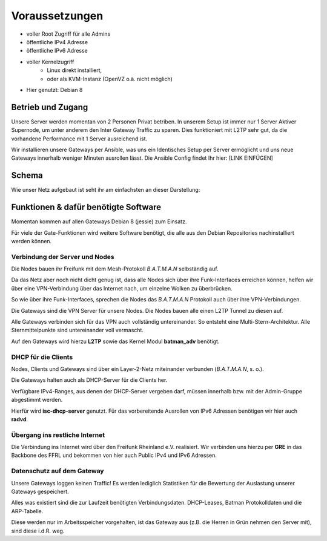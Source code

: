 .. _voraussetzungen:

Voraussetzungen
===============

* voller Root Zugriff für alle Admins
* öffentliche IPv4 Adresse
* öffentliche IPv6 Adresse
* voller Kernelzugriff
    * Linux direkt installiert,
    * oder als KVM-Instanz (OpenVZ o.ä. nicht möglich)
* Hier genutzt: Debian 8

Betrieb und Zugang
------------------

Unsere Server werden momentan von 2 Personen Privat betriben. In unserem Setup ist immer nur 1 Server Aktiver Supernode, um unter anderem den Inter Gateway Traffic zu sparen. Dies funktioniert mit L2TP sehr gut, da die vorhandene Performance mit 1 Server ausreichend ist.

Wir installieren unsere Gateways per Ansible, was uns ein Identisches Setup per Server ermöglicht und uns neue Gateways innerhalb weniger Minuten ausrollen lässt. Die Ansible Config findet Ihr hier: [LINK EINFÜGEN]

Schema
------

Wie unser Netz aufgebaut ist seht ihr am einfachsten an dieser Darstellung:

.. image:: fftdf-gw-schema.png
    :alt: Gateway - schematische Darstellung
    :scale: 85%
    :align: center

Funktionen & dafür benötigte Software
-------------------------------------

Momentan kommen auf allen Gateways Debian 8 (jessie) zum Einsatz.

Für viele der Gate-Funktionen wird weitere Software benötigt, die alle aus den Debian Repositories nachinstalliert werden können.

.. seealso::
    - :ref:`packages`

Verbindung der Server und Nodes
^^^^^^^^^^^^^^^^^^^^^^^^^^^^^^^

Die Nodes bauen ihr Freifunk mit dem Mesh-Protokoll *B.A.T.M.A.N* selbständig auf.

Da das Netz aber noch nicht dicht genug ist, dass alle Nodes sich über ihre Funk-Interfaces erreichen können, helfen wir über eine VPN-Verbindung über das Internet nach, um einzelne Wolken zu überbrücken.

So wie über ihre Funk-Interfaces, sprechen die Nodes das *B.A.T.M.A.N* Protokoll auch über ihre VPN-Verbindungen.

Die Gateways sind die VPN Server für unsere Nodes. Die Nodes bauen alle einen L2TP Tunnel zu diesen auf.

Alle Gateways verbinden sich für das VPN auch vollständig untereinander. So entsteht eine Multi-Stern-Architektur. Alle Sternmittelpunkte sind untereinander voll vermascht.

Auf den Gateways wird hierzu **L2TP** sowie das Kernel Modul **batman_adv** benötigt.

.. seealso::
    - :ref:`packages`
    - :ref:`l2tp`

DHCP für die Clients
^^^^^^^^^^^^^^^^^^^^

Nodes, Clients und Gateways sind über ein Layer-2-Netz miteinander verbunden (*B.A.T.M.A.N*, s. o.).

Die Gateways halten auch als DHCP-Server für die Clients her.

Verfügbare IPv4-Ranges, aus denen der DHCP-Server vergeben darf, müssen innerhalb bzw. mit der Admin-Gruppe abgestimmt werden.

Hierfür wird **isc-dhcp-server** genutzt. Für das vorbereitende Ausrollen von IPv6 Adressen benötigen wir hier auch **radvd**.

.. seealso::
    - :ref:`dhcp`
    - :ref:`radvd`

Übergang ins restliche Internet
^^^^^^^^^^^^^^^^^^^^^^^^^^^^^^^

Die Verbindung ins Internet wird über den Freifunk Rheinland e.V. realisiert. Wir verbinden uns hierzu per **GRE** in das Backbone des FFRL und bekommen von hier auch Public IPv4 und IPv6 Adressen.

.. seealso::
    - :ref:`packages`
    - :ref:`interfaces`
    - :ref:`routing_tables`
    - :ref:`policyrouting`
    - :ref:`internetexit`

Datenschutz auf dem Gateway
^^^^^^^^^^^^^^^^^^^^^^^^^^^

Unsere Gateways loggen keinen Traffic! Es werden lediglich Statistiken für die Bewertung der Auslastung unserer Gateways gespeichert. 

Alles was existiert sind die zur Laufzeit benötigten Verbindungsdaten. DHCP-Leases, Batman Protokolldaten und die ARP-Tabelle.

Diese werden nur im Arbeitsspeicher vorgehalten, ist das Gateway aus (z.B. die Herren in Grün nehmen den Server mit), sind diese i.d.R. weg.

.. seealso::
    - :ref:`logging`
